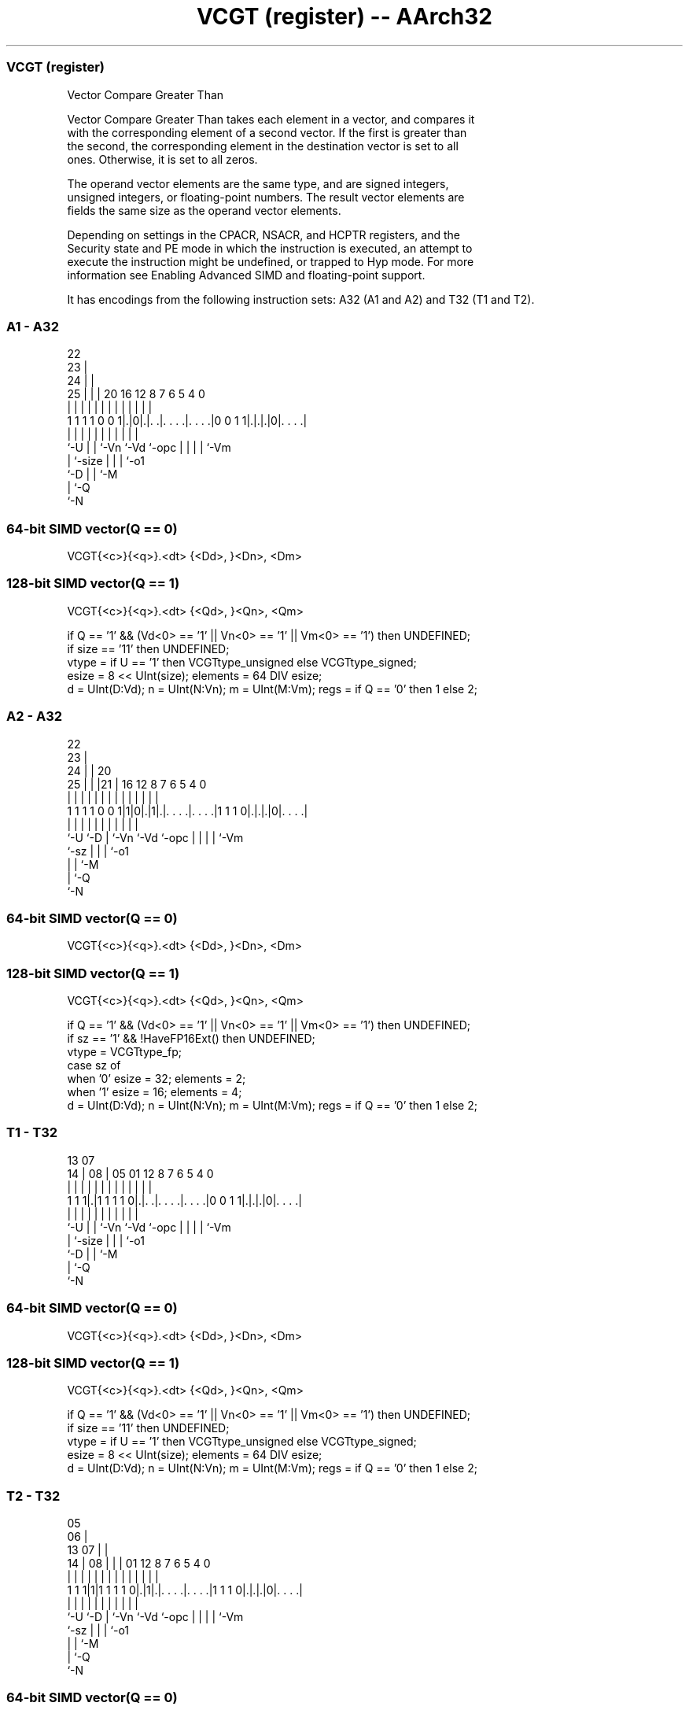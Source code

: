 .nh
.TH "VCGT (register) -- AArch32" "7" " "  "instruction" "fpsimd"
.SS VCGT (register)
 Vector Compare Greater Than

 Vector Compare Greater Than takes each element in a vector, and compares it
 with the corresponding element of a second vector. If the first is greater than
 the second, the corresponding element in the destination vector is set to all
 ones. Otherwise, it is set to all zeros.

 The operand vector elements are the same type, and are signed integers,
 unsigned integers, or floating-point numbers. The result vector elements are
 fields the same size as the operand vector elements.

 Depending on settings in the CPACR, NSACR, and HCPTR registers, and the
 Security state and PE mode in which the instruction is executed, an attempt to
 execute the instruction might be undefined, or trapped to Hyp mode. For more
 information see Enabling Advanced SIMD and floating-point support.


It has encodings from the following instruction sets:  A32 (A1 and A2) and  T32 (T1 and T2).

.SS A1 - A32
 
                     22                                            
                   23 |                                            
                 24 | |                                            
               25 | | |  20      16      12       8 7 6 5 4       0
                | | | |   |       |       |       | | | | |       |
   1 1 1 1 0 0 1|.|0|.|. .|. . . .|. . . .|0 0 1 1|.|.|.|0|. . . .|
                |   | |   |       |       |       | | | | |
                `-U | |   `-Vn    `-Vd    `-opc   | | | | `-Vm
                    | `-size                      | | | `-o1
                    `-D                           | | `-M
                                                  | `-Q
                                                  `-N
  
  
 
.SS 64-bit SIMD vector(Q == 0)
 
 VCGT{<c>}{<q>}.<dt> {<Dd>, }<Dn>, <Dm>
.SS 128-bit SIMD vector(Q == 1)
 
 VCGT{<c>}{<q>}.<dt> {<Qd>, }<Qn>, <Qm>
 
 if Q == '1' && (Vd<0> == '1' || Vn<0> == '1' || Vm<0> == '1') then UNDEFINED;
 if size == '11' then UNDEFINED;
 vtype = if U == '1' then VCGTtype_unsigned else VCGTtype_signed;
 esize = 8 << UInt(size);  elements = 64 DIV esize;
 d = UInt(D:Vd);  n = UInt(N:Vn);  m = UInt(M:Vm);  regs = if Q == '0' then 1 else 2;
.SS A2 - A32
 
                     22                                            
                   23 |                                            
                 24 | |  20                                        
               25 | | |21 |      16      12       8 7 6 5 4       0
                | | | | | |       |       |       | | | | |       |
   1 1 1 1 0 0 1|1|0|.|1|.|. . . .|. . . .|1 1 1 0|.|.|.|0|. . . .|
                |   |   | |       |       |       | | | | |
                `-U `-D | `-Vn    `-Vd    `-opc   | | | | `-Vm
                        `-sz                      | | | `-o1
                                                  | | `-M
                                                  | `-Q
                                                  `-N
  
  
 
.SS 64-bit SIMD vector(Q == 0)
 
 VCGT{<c>}{<q>}.<dt> {<Dd>, }<Dn>, <Dm>
.SS 128-bit SIMD vector(Q == 1)
 
 VCGT{<c>}{<q>}.<dt> {<Qd>, }<Qn>, <Qm>
 
 if Q == '1' && (Vd<0> == '1' || Vn<0> == '1' || Vm<0> == '1') then UNDEFINED;
 if sz == '1' && !HaveFP16Ext() then UNDEFINED;
 vtype = VCGTtype_fp;
 case sz of
     when '0' esize = 32; elements = 2;
     when '1' esize = 16; elements = 4;
 d = UInt(D:Vd);  n = UInt(N:Vn);  m = UInt(M:Vm);  regs = if Q == '0' then 1 else 2;
.SS T1 - T32
 
                                                                   
                                                                   
         13          07                                            
       14 |        08 |  05      01      12       8 7 6 5 4       0
        | |         | |   |       |       |       | | | | |       |
   1 1 1|.|1 1 1 1 0|.|. .|. . . .|. . . .|0 0 1 1|.|.|.|0|. . . .|
        |           | |   |       |       |       | | | | |
        `-U         | |   `-Vn    `-Vd    `-opc   | | | | `-Vm
                    | `-size                      | | | `-o1
                    `-D                           | | `-M
                                                  | `-Q
                                                  `-N
  
  
 
.SS 64-bit SIMD vector(Q == 0)
 
 VCGT{<c>}{<q>}.<dt> {<Dd>, }<Dn>, <Dm>
.SS 128-bit SIMD vector(Q == 1)
 
 VCGT{<c>}{<q>}.<dt> {<Qd>, }<Qn>, <Qm>
 
 if Q == '1' && (Vd<0> == '1' || Vn<0> == '1' || Vm<0> == '1') then UNDEFINED;
 if size == '11' then UNDEFINED;
 vtype = if U == '1' then VCGTtype_unsigned else VCGTtype_signed;
 esize = 8 << UInt(size);  elements = 64 DIV esize;
 d = UInt(D:Vd);  n = UInt(N:Vn);  m = UInt(M:Vm);  regs = if Q == '0' then 1 else 2;
.SS T2 - T32
 
                         05                                        
                       06 |                                        
         13          07 | |                                        
       14 |        08 | | |      01      12       8 7 6 5 4       0
        | |         | | | |       |       |       | | | | |       |
   1 1 1|1|1 1 1 1 0|.|1|.|. . . .|. . . .|1 1 1 0|.|.|.|0|. . . .|
        |           |   | |       |       |       | | | | |
        `-U         `-D | `-Vn    `-Vd    `-opc   | | | | `-Vm
                        `-sz                      | | | `-o1
                                                  | | `-M
                                                  | `-Q
                                                  `-N
  
  
 
.SS 64-bit SIMD vector(Q == 0)
 
 VCGT{<c>}{<q>}.<dt> {<Dd>, }<Dn>, <Dm>
.SS 128-bit SIMD vector(Q == 1)
 
 VCGT{<c>}{<q>}.<dt> {<Qd>, }<Qn>, <Qm>
 
 if Q == '1' && (Vd<0> == '1' || Vn<0> == '1' || Vm<0> == '1') then UNDEFINED;
 if sz == '1' && !HaveFP16Ext() then UNDEFINED;
 if sz == '1' && InITBlock() then UNPREDICTABLE;
 vtype = VCGTtype_fp;
 case sz of
     when '0' esize = 32; elements = 2;
     when '1' esize = 16; elements = 4;
 d = UInt(D:Vd);  n = UInt(N:Vn);  m = UInt(M:Vm);  regs = if Q == '0' then 1 else 2;
 
 enumeration VCGTtype {VCGTtype_signed, VCGTtype_unsigned, VCGTtype_fp};
 
 if ConditionPassed() then
     EncodingSpecificOperations();  CheckAdvSIMDEnabled();
     for r = 0 to regs-1
         for e = 0 to elements-1
             op1 = Elem[D[n+r],e,esize];  op2 = Elem[D[m+r],e,esize];
             case vtype of
                 when VCGTtype_signed    test_passed = (SInt(op1) > SInt(op2));
                 when VCGTtype_unsigned  test_passed = (UInt(op1) > UInt(op2));
                 when VCGTtype_fp        test_passed = FPCompareGT(op1, op2, StandardFPSCRValue());
             Elem[D[d+r],e,esize] = if test_passed then Ones(esize) else Zeros(esize);
 

.SS Assembler Symbols

 <c>
  For encoding A1 and A2: see Standard assembler syntax fields. This encoding
  must be unconditional.

 <c>
  For encoding T1 and T2: see Standard assembler syntax fields.

 <q>
  See Standard assembler syntax fields.

 <dt>
  Encoded in U:size
  For encoding A1 and T1: is the data type for the elements of the operands,

  U size <dt> 
  0 00   S8   
  0 01   S16  
  0 10   S32  
  1 00   U8   
  1 01   U16  
  1 10   U32  

 <dt>
  Encoded in sz
  For encoding A2 and T2: is the data type for the elements of the vectors,

  sz <dt> 
  0  F32  
  1  F16  

 <Qd>
  Encoded in D:Vd
  Is the 128-bit name of the SIMD&FP destination register, encoded in the "D:Vd"
  field as <Qd>*2.

 <Qn>
  Encoded in N:Vn
  Is the 128-bit name of the first SIMD&FP source register, encoded in the
  "N:Vn" field as <Qn>*2.

 <Qm>
  Encoded in M:Vm
  Is the 128-bit name of the second SIMD&FP source register, encoded in the
  "M:Vm" field as <Qm>*2.

 <Dd>
  Encoded in D:Vd
  Is the 64-bit name of the SIMD&FP destination register, encoded in the "D:Vd"
  field.

 <Dn>
  Encoded in N:Vn
  Is the 64-bit name of the first SIMD&FP source register, encoded in the "N:Vn"
  field.

 <Dm>
  Encoded in M:Vm
  Is the 64-bit name of the second SIMD&FP source register, encoded in the
  "M:Vm" field.



.SS Operation

 enumeration VCGTtype {VCGTtype_signed, VCGTtype_unsigned, VCGTtype_fp};
 
 if ConditionPassed() then
     EncodingSpecificOperations();  CheckAdvSIMDEnabled();
     for r = 0 to regs-1
         for e = 0 to elements-1
             op1 = Elem[D[n+r],e,esize];  op2 = Elem[D[m+r],e,esize];
             case vtype of
                 when VCGTtype_signed    test_passed = (SInt(op1) > SInt(op2));
                 when VCGTtype_unsigned  test_passed = (UInt(op1) > UInt(op2));
                 when VCGTtype_fp        test_passed = FPCompareGT(op1, op2, StandardFPSCRValue());
             Elem[D[d+r],e,esize] = if test_passed then Ones(esize) else Zeros(esize);


.SS Operational Notes

 
 If CPSR.DIT is 1 and this instruction passes its condition execution check: 
 
 The execution time of this instruction is independent of: 
 The values of the data supplied in any of its registers.
 The values of the NZCV flags.
 The response of this instruction to asynchronous exceptions does not vary based on: 
 The values of the data supplied in any of its registers.
 The values of the NZCV flags.

